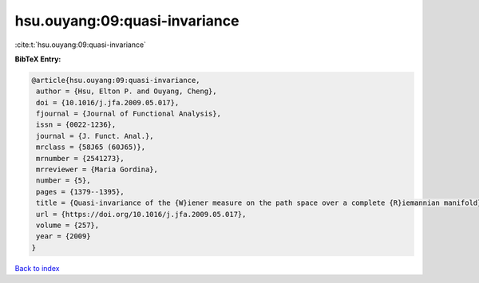 hsu.ouyang:09:quasi-invariance
==============================

:cite:t:`hsu.ouyang:09:quasi-invariance`

**BibTeX Entry:**

.. code-block:: bibtex

   @article{hsu.ouyang:09:quasi-invariance,
    author = {Hsu, Elton P. and Ouyang, Cheng},
    doi = {10.1016/j.jfa.2009.05.017},
    fjournal = {Journal of Functional Analysis},
    issn = {0022-1236},
    journal = {J. Funct. Anal.},
    mrclass = {58J65 (60J65)},
    mrnumber = {2541273},
    mrreviewer = {Maria Gordina},
    number = {5},
    pages = {1379--1395},
    title = {Quasi-invariance of the {W}iener measure on the path space over a complete {R}iemannian manifold},
    url = {https://doi.org/10.1016/j.jfa.2009.05.017},
    volume = {257},
    year = {2009}
   }

`Back to index <../By-Cite-Keys.rst>`_
